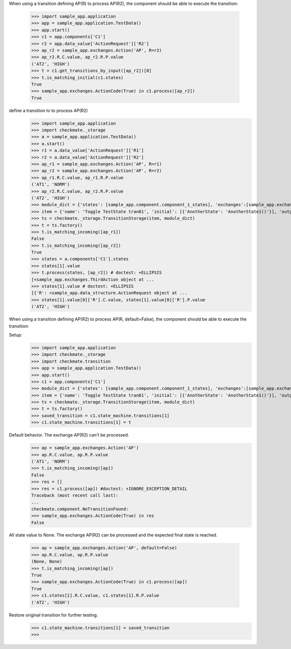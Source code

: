 When using a transition defining AP(R) to process AP(R2),
the component should be able to execute the transition:

    >>> import sample_app.application
    >>> app = sample_app.application.TestData()
    >>> app.start()
    >>> c1 = app.components['C1']
    >>> r2 = app.data_value['ActionRequest']['R2']
    >>> ap_r2 = sample_app.exchanges.Action('AP', R=r2)
    >>> ap_r2.R.C.value, ap_r2.R.P.value
    ('AT2', 'HIGH')
    >>> t = c1.get_transitions_by_input([ap_r2])[0]
    >>> t.is_matching_initial(c1.states)
    True
    >>> sample_app.exchanges.ActionCode(True) in c1.process([ap_r2])
    True


define a transition to to process AP(R2)
    >>> import sample_app.application
    >>> import checkmate._storage
    >>> a = sample_app.application.TestData()
    >>> a.start()
    >>> r1 = a.data_value['ActionRequest']['R1']
    >>> r2 = a.data_value['ActionRequest']['R2']
    >>> ap_r1 = sample_app.exchanges.Action('AP', R=r1)
    >>> ap_r2 = sample_app.exchanges.Action('AP', R=r2)
    >>> ap_r1.R.C.value, ap_r1.R.P.value
    ('AT1', 'NORM')
    >>> ap_r2.R.C.value, ap_r2.R.P.value
    ('AT2', 'HIGH')
    >>> module_dict = {'states': [sample_app.component.component_1_states], 'exchanges':[sample_app.exchanges]}
    >>> item = {'name': 'Toggle TestState tran01', 'initial': [{'AnotherState': 'AnotherState1()'}], 'outgoing': [{'ThirdAction': 'DA()'}], 'incoming': [{'Action': 'AP(R2)'}], 'final': [{'AnotherState': 'append(R2)'}]}
    >>> ts = checkmate._storage.TransitionStorage(item, module_dict)
    >>> t = ts.factory()
    >>> t.is_matching_incoming([ap_r1])
    False
    >>> t.is_matching_incoming([ap_r2])
    True
    >>> states = a.components['C1'].states
    >>> states[1].value
    >>> t.process(states, [ap_r2]) # doctest: +ELLIPSIS
    [<sample_app.exchanges.ThirdAction object at ...
    >>> states[1].value # doctest: +ELLIPSIS
    [{'R': <sample_app.data_structure.ActionRequest object at ...
    >>> states[1].value[0]['R'].C.value, states[1].value[0]['R'].P.value
    ('AT2', 'HIGH')


When using a transition defining AP(R2) to process AP(R, default=False),
the component should be able to execute the transition:

Setup:
    >>> import sample_app.application
    >>> import checkmate._storage
    >>> import checkmate.transition
    >>> app = sample_app.application.TestData()
    >>> app.start()
    >>> c1 = app.components['C1']
    >>> module_dict = {'states': [sample_app.component.component_1_states], 'exchanges':[sample_app.exchanges]}
    >>> item = {'name': 'Toggle TestState tran01', 'initial': [{'AnotherState': 'AnotherState1()'}], 'outgoing': [{'ThirdAction': 'DA()'}], 'incoming': [{'Action': 'AP(R2)'}], 'final': [{'AnotherState': 'append(R2)'}]}
    >>> ts = checkmate._storage.TransitionStorage(item, module_dict)
    >>> t = ts.factory()
    >>> saved_transition = c1.state_machine.transitions[1]
    >>> c1.state_machine.transitions[1] = t

Default behavior. The exchange AP(R2) can't be processed.
    >>> ap = sample_app.exchanges.Action('AP')
    >>> ap.R.C.value, ap.R.P.value
    ('AT1', 'NORM')
    >>> t.is_matching_incoming([ap])
    False
    >>> res = []
    >>> res = c1.process([ap]) #doctest: +IGNORE_EXCEPTION_DETAIL
    Traceback (most recent call last):
    ...
    checkmate.component.NoTransitionFound:
    >>> sample_app.exchanges.ActionCode(True) in res
    False

All state value to None. The exchange AP(R2) can be processed and
the expected final state is reached.
    >>> ap = sample_app.exchanges.Action('AP', default=False)
    >>> ap.R.C.value, ap.R.P.value
    (None, None)
    >>> t.is_matching_incoming([ap])
    True
    >>> sample_app.exchanges.ActionCode(True) in c1.process([ap])
    True
    >>> c1.states[1].R.C.value, c1.states[1].R.P.value
    ('AT2', 'HIGH')

Restore original transition for further testing.
    >>> c1.state_machine.transitions[1] = saved_transition
    >>>

